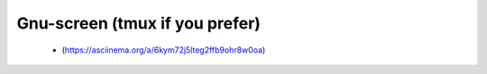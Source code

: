 ===============================
Gnu-screen (tmux if you prefer)
===============================
  *  (https://asciinema.org/a/6kym72j5lteg2ffb9ohr8w0oa)
